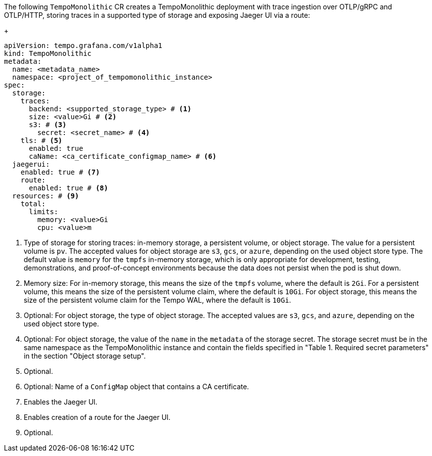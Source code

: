 // :_mod-docs-content-type: SNIPPET
// Text snippet included in the following modules:
//
// * modules/distr-tracing-tempo-install-tempomonolithic-web-console.adoc
// * modules/distr-tracing-tempo-install-tempomonolithic-cli.adoc
The following `TempoMonolithic` CR creates a TempoMonolithic deployment with trace ingestion over OTLP/gRPC and OTLP/HTTP, storing traces in a supported type of storage and exposing Jaeger UI via a route:
+
[source,yaml]
----
apiVersion: tempo.grafana.com/v1alpha1
kind: TempoMonolithic
metadata:
  name: <metadata_name>
  namespace: <project_of_tempomonolithic_instance>
spec:
  storage:
    traces:
      backend: <supported_storage_type> # <1>
      size: <value>Gi # <2>
      s3: # <3>
        secret: <secret_name> # <4>
    tls: # <5>
      enabled: true
      caName: <ca_certificate_configmap_name> # <6>
  jaegerui:
    enabled: true # <7>
    route:
      enabled: true # <8>
  resources: # <9>
    total:
      limits:
        memory: <value>Gi
        cpu: <value>m
----
<1> Type of storage for storing traces: in-memory storage, a persistent volume, or object storage. The value for a persistent volume is `pv`. The accepted values for object storage are `s3`, `gcs`, or `azure`, depending on the used object store type. The default value is `memory` for the `tmpfs` in-memory storage, which is only appropriate for development, testing, demonstrations, and proof-of-concept environments because the data does not persist when the pod is shut down.
<2> Memory size: For in-memory storage, this means the size of the `tmpfs` volume, where the default is `2Gi`. For a persistent volume, this means the size of the persistent volume claim, where the default is `10Gi`. For object storage, this means the size of the persistent volume claim for the Tempo WAL, where the default is `10Gi`.
<3> Optional: For object storage, the type of object storage. The accepted values are `s3`, `gcs`, and `azure`, depending on the used object store type.
<4> Optional: For object storage, the value of the `name` in the `metadata` of the storage secret. The storage secret must be in the same namespace as the TempoMonolithic instance and contain the fields specified in "Table 1. Required secret parameters" in the section "Object storage setup".
<5> Optional.
<6> Optional: Name of a `ConfigMap` object that contains a CA certificate.
<7> Enables the Jaeger UI.
<8> Enables creation of a route for the Jaeger UI.
<9> Optional.
